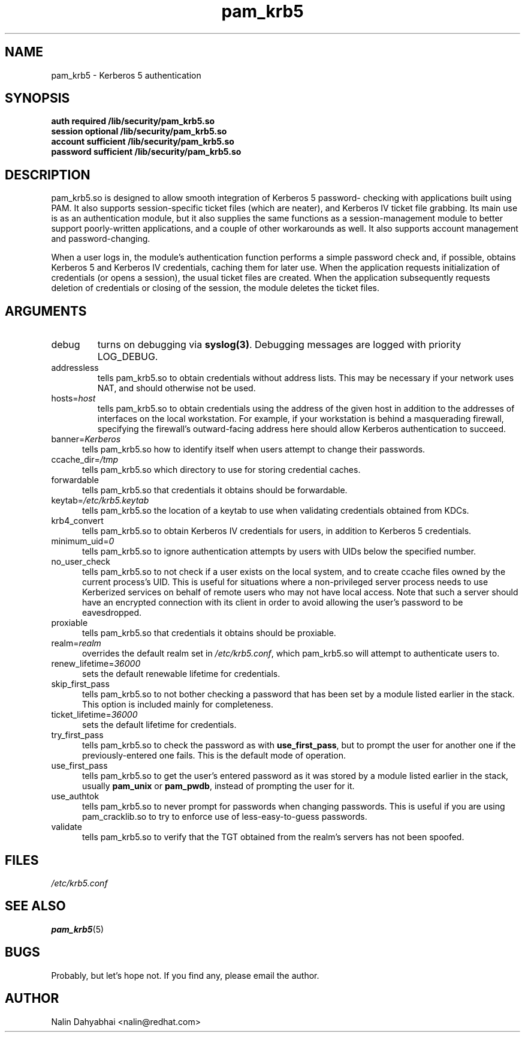 .TH pam_krb5 8 2002/02/15 "Red Hat Linux" "System Administrator's Manual"
.SH NAME
pam_krb5 \- Kerberos 5 authentication
.SH SYNOPSIS
.B auth required /lib/security/pam_krb5.so
.br
.B session optional /lib/security/pam_krb5.so
.br
.B account sufficient /lib/security/pam_krb5.so
.br
.B password sufficient /lib/security/pam_krb5.so
.SH DESCRIPTION
pam_krb5.so is designed to allow smooth integration of Kerberos 5 password-
checking with applications built using PAM.  It also supports session-specific
ticket files (which are neater), and Kerberos IV ticket file grabbing.
Its main use is as an authentication module, but it also
supplies the same functions as a session-management module to better support
poorly-written applications, and a couple of other workarounds as well.  It
also supports account management and password-changing.

When a user logs in, the module's authentication function performs a simple
password check and, if possible, obtains Kerberos 5 and Kerberos IV credentials,
caching them for later use.  When the application requests initialization of
credentials (or opens a session), the usual ticket files are created.
When the application subsequently requests deletion of
credentials or closing of the session, the module
deletes the ticket files.

.SH ARGUMENTS
.IP debug
turns on debugging via \fBsyslog(3)\fR.  Debugging messages are logged with
priority LOG_DEBUG.
.IP addressless
tells pam_krb5.so to obtain credentials without address lists.  This may
be necessary if your network uses NAT, and should otherwise not be used.
.IP hosts=\fIhost\fP
tells pam_krb5.so to obtain credentials using the address of the given
host in addition to the addresses of interfaces on the local workstation.  For
example, if your workstation is behind a masquerading firewall, specifying the
firewall's outward-facing address here should allow Kerberos authentication to
succeed.
.IP banner=\fIKerberos 5\fP
tells pam_krb5.so how to identify itself when users attempt to change their
passwords.
.IP ccache_dir=\fI/tmp\fP
tells pam_krb5.so which directory to use for storing credential caches.
.IP forwardable
tells pam_krb5.so that credentials it obtains should be forwardable.
.IP keytab=\fI/etc/krb5.keytab\fP
tells pam_krb5.so the location of a keytab to use when validating
credentials obtained from KDCs.
.IP krb4_convert
tells pam_krb5.so to obtain Kerberos IV credentials for users, in
addition to Kerberos 5 credentials.
.IP minimum_uid=\fI0\fP
tells pam_krb5.so to ignore authentication attempts by users with
UIDs below the specified number.
.IP no_user_check
tells pam_krb5.so to not check if a user exists on the local system, and
to create ccache files owned by the current process's UID.  This is useful
for situations where a non-privileged server process needs to use Kerberized
services on behalf of remote users who may not have local access.  Note that
such a server should have an encrypted connection with its client in order
to avoid allowing the user's password to be eavesdropped.
.IP proxiable
tells pam_krb5.so that credentials it obtains should be proxiable.
.IP realm=\fIrealm\fP
overrides the default realm set in \fI/etc/krb5.conf\fP, which pam_krb5.so
will attempt to authenticate users to.
.IP renew_lifetime=\fI36000\fP
sets the default renewable lifetime for credentials.
.IP skip_first_pass
tells pam_krb5.so to not bother checking a password that has been set by a
module listed earlier in the stack.  This option is included mainly for
completeness.
.IP ticket_lifetime=\fI36000\fP
sets the default lifetime for credentials.
.IP try_first_pass
tells pam_krb5.so to check the password as with \fBuse_first_pass\fR,
but to prompt the user for another one if the previously-entered one fails. This
is the default mode of operation.
.IP use_first_pass
tells pam_krb5.so to get the user's entered password as it was stored by
a module listed earlier in the stack, usually \fBpam_unix\fR or \fBpam_pwdb\fR,
instead of prompting the user for it.
.IP use_authtok
tells pam_krb5.so to never prompt for passwords when changing passwords.
This is useful if you are using pam_cracklib.so to try to enforce use of
less-easy-to-guess passwords.
.IP validate
tells pam_krb5.so to verify that the TGT obtained from the realm's servers
has not been spoofed.

.SH FILES
\fI/etc/krb5.conf\fP
.br
.SH "SEE ALSO"
.BR pam_krb5 (5)
.br
.SH BUGS
Probably, but let's hope not.  If you find any, please email the author.
.SH AUTHOR
Nalin Dahyabhai <nalin@redhat.com>
